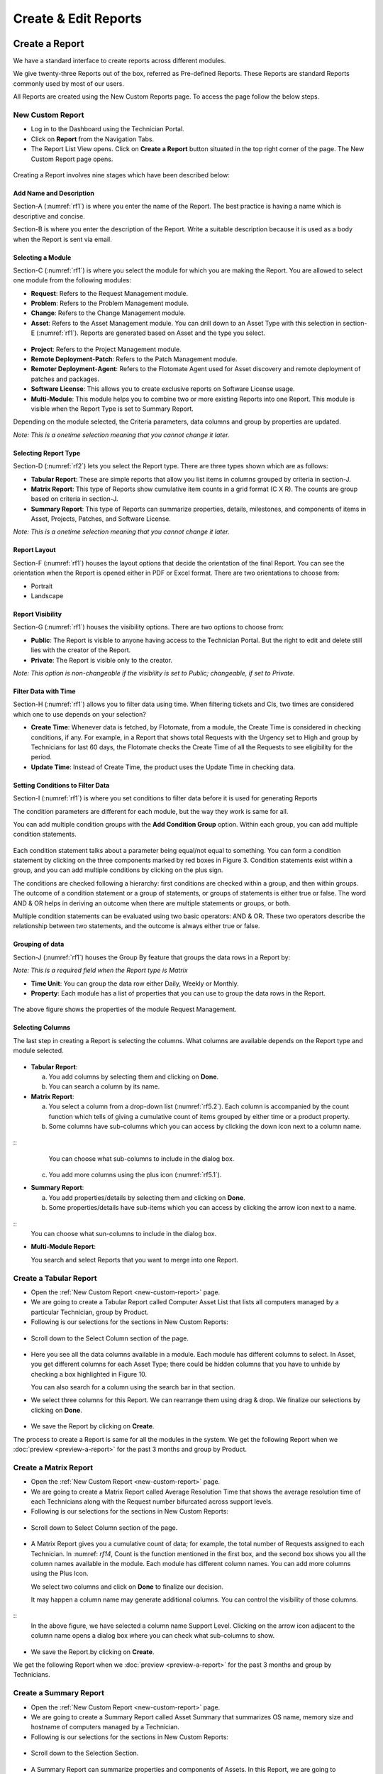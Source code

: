 Create & Edit Reports
=====================

Create a Report
---------------

We have a standard interface to create reports across different modules.

We give twenty-three Reports out of the box, referred as Pre-defined
Reports. These Reports are standard Reports commonly used by most of our
users.

All Reports are created using the New Custom Reports page. To access the
page follow the below steps.

.. _new-custom-report:
New Custom Report
~~~~~~~~~~~~~~~~~

-  Log in to the Dashboard using the Technician Portal.

-  Click on **Report** from the Navigation Tabs.

-  The Report List View opens. Click on **Create a Report** button
   situated in the top right corner of the page. The New Custom Report
   page opens.

.. _rf1:
.. figure:: https://s3-ap-southeast-1.amazonaws.com/flotomate-resources/report/R-1.png
      :align: center     
      :alt: Figure 1
               

Creating a Report involves nine stages which have been described below:

Add Name and Description
^^^^^^^^^^^^^^^^^^^^^^^^

Section-A (:numref:`rf1`) is where you enter the name of the Report. The best
practice is having a name which is descriptive and concise.

Section-B is where you enter the description of the Report. Write a
suitable description because it is used as a body when the Report is
sent via email.

Selecting a Module
^^^^^^^^^^^^^^^^^^

Section-C (:numref:`rf1`) is where you select the module for which you are
making the Report. You are allowed to select one module from the
following modules:

-  **Request**: Refers to the Request Management module.

-  **Problem**: Refers to the Problem Management module.

-  **Change**: Refers to the Change Management module.

-  **Asset**: Refers to the Asset Management module. You can drill down
   to an Asset Type with this selection in section-E (:numref:`rf1`). Reports
   are generated based on Asset and the type you select.

.. _rf2:
.. figure:: https://s3-ap-southeast-1.amazonaws.com/flotomate-resources/report/R-2.png
      :align: center
      :alt: figure 2


-  **Project**: Refers to the Project Management module.

-  **Remote Deployment**-**Patch**: Refers to the Patch Management
   module.

-  **Remoter Deployment**-**Agent**: Refers to the Flotomate Agent used
   for Asset discovery and remote deployment of patches and packages.

-  **Software License**: This allows you to create exclusive reports on Software License usage.   

-  **Multi-Module**: This module helps you to combine two or more
   existing Reports into one Report. This module is visible when the
   Report Type is set to Summary Report.

Depending on the module selected, the Criteria parameters, data columns
and group by properties are updated.

*Note: This is a onetime selection meaning that you cannot change it
later.*

Selecting Report Type
^^^^^^^^^^^^^^^^^^^^^

Section-D (:numref:`rf2`) lets you select the Report type. There are three
types shown which are as follows:

-  **Tabular Report**: These are simple reports that allow you list
   items in columns grouped by criteria in section-J.

-  **Matrix Report**: This type of Reports show cumulative item counts
   in a grid format (C X R). The counts are group based on criteria in
   section-J.

-  **Summary Report**: This type of Reports can summarize properties,
   details, milestones, and components of items in Asset, Projects,
   Patches, and Software License.

*Note: This is a onetime selection meaning that you cannot change it
later.*

Report Layout
^^^^^^^^^^^^^

Section-F (:numref:`rf1`) houses the layout options that decide the
orientation of the final Report. You can see the orientation when the
Report is opened either in PDF or Excel format. There are two
orientations to choose from:

-  Portrait

-  Landscape

Report Visibility
^^^^^^^^^^^^^^^^^

Section-G (:numref:`rf1`) houses the visibility options. There are two
options to choose from:

-  **Public**: The Report is visible to anyone having access to the
   Technician Portal. But the right to edit and delete still lies with
   the creator of the Report.

-  **Private**: The Report is visible only to the creator.

*Note: This option is non-changeable if the visibility is set to Public;
changeable, if set to Private.*

Filter Data with Time
^^^^^^^^^^^^^^^^^^^^^

Section-H (:numref:`rf1`) allows you to filter data using time. When
filtering tickets and CIs, two times are considered which one to use
depends on your selection?

-  **Create Time**: Whenever data is fetched, by Flotomate, from a
   module, the Create Time is considered in checking conditions, if any.
   For example, in a Report that shows total Requests with the Urgency
   set to High and group by Technicians for last 60 days, the Flotomate
   checks the Create Time of all the Requests to see eligibility for the
   period.

-  **Update Time**: Instead of Create Time, the product uses the Update
   Time in checking data.

Setting Conditions to Filter Data
^^^^^^^^^^^^^^^^^^^^^^^^^^^^^^^^^

Section-I (:numref:`rf1`) is where you set conditions to filter data before
it is used for generating Reports

The condition parameters are different for each module, but the way they
work is same for all.

You can add multiple condition groups with the **Add Condition Group**
option. Within each group, you can add multiple condition statements.

.. _rf3:
.. figure:: https://s3-ap-southeast-1.amazonaws.com/flotomate-resources/report/R-3.png
      :align: center
      :alt: figure 3


Each condition statement talks about a parameter being equal/not equal
to something. You can form a condition statement by clicking on the
three components marked by red boxes in Figure 3. Condition statements
exist within a group, and you can add multiple conditions by clicking on
the plus sign.

The conditions are checked following a hierarchy: first conditions are
checked within a group, and then within groups. The outcome of a
condition statement or a group of statements, or groups of statements is
either true or false. The word AND & OR helps in deriving an outcome
when there are multiple statements or groups, or both.

Multiple condition statements can be evaluated using two basic
operators: AND & OR. These two operators describe the relationship
between two statements, and the outcome is always either true or false.

Grouping of data
^^^^^^^^^^^^^^^^

Section-J (:numref:`rf1`) houses the Group By feature that groups the data
rows in a Report by:

*Note: This is a required field when the Report type is Matrix*

-  **Time Unit**: You can group the data row either Daily, Weekly or
   Monthly.

-  **Property**: Each module has a list of properties that you can use
   to group the data rows in the Report.
.. _rf4:
.. figure:: https://s3-ap-southeast-1.amazonaws.com/flotomate-resources/report/R-4.png
      :align: center
      :alt: figure 4

The above figure shows the properties of the module Request Management.

Selecting Columns
^^^^^^^^^^^^^^^^^

The last step in creating a Report is selecting the columns. What
columns are available depends on the Report type and module selected.

.. _rf5.1:
.. figure:: https://s3-ap-southeast-1.amazonaws.com/flotomate-resources/report/R-5.1.png
      :align: center
      :alt: figure 5.1
.. _rf5.2:      
.. figure:: https://s3-ap-southeast-1.amazonaws.com/flotomate-resources/report/R-5.2.png
      :align: center
      :alt: figure 5.2

-  **Tabular Report**:

   a. You add columns by selecting them and clicking on **Done**.

   b. You can search a column by its name.

-  **Matrix Report**:

   a. You select a column from a drop-down list (:numref:`rf5.2`). Each column
      is accompanied by the count function which tells of giving a
      cumulative count of items grouped by either time or a product
      property.

   b. Some columns have sub-columns which you can access by clicking the
      down icon next to a column name.

.. _rf6:
.. figure:: https://s3-ap-southeast-1.amazonaws.com/flotomate-resources/report/R-6.png
      :align: center
      :alt: figure 6
::
      You can choose what sub-columns to include in the dialog box.

   c. You add more columns using the plus icon (:numref:`rf5.1`).

-  **Summary Report**:

   a. You add properties/details by selecting them and clicking on
      **Done**.

   b. Some properties/details have sub-items which you can access by
      clicking the arrow icon next to a name.

.. _rf7:
.. figure:: https://s3-ap-southeast-1.amazonaws.com/flotomate-resources/report/R-7.png
      :align: center
      :alt: figure 7

::
      You can choose what sun-columns to include in the dialog box.

-  **Multi-Module Report**:

   You search and select Reports that you want to merge into one Report.

.. _rf8:
.. figure:: https://s3-ap-southeast-1.amazonaws.com/flotomate-resources/report/R-8.png
      :align: center
      :alt: figure 8

.. _create-tabular-report: 
Create a Tabular Report
~~~~~~~~~~~~~~~~~~~~~~~

-  Open the :ref:`New Custom Report <new-custom-report>` page.

-  We are going to create a Tabular Report called Computer Asset List
   that lists all computers managed by a particular Technician, group by
   Product.
-  Following is our selections for the sections in New Custom Reports:

+-----------------------------------+-----------------------------------+
| Values                            | Section Name                      |
+===================================+===================================+
| Asset and Computer (Sub-Asset     | `Selecting a                      |
| Type)                             | Module <#selecting-a-module>`__   |
+-----------------------------------+-----------------------------------+
| Tabular Report                    | `Selecting Report                 |
|                                   | Type <#selecting-report-type>`__  |
+-----------------------------------+-----------------------------------+
| Portrait                          | `Report                           |
|                                   | Layout <#report-layout>`__        |
+-----------------------------------+-----------------------------------+
| Public                            | `Report                           |
|                                   | Visibility <#report-visibility>`_ |
|                                   | _                                 |
+-----------------------------------+-----------------------------------+
| Created Time                      | `rfilter Data with                 |
|                                   | Time <#filter-data-with-time>`__  |
+-----------------------------------+-----------------------------------+
| Technician name                   | `Setting Conditions to Filter     |
|                                   | Data <#setting-conditions-to-filt |
|                                   | er-data>`__                       |
+-----------------------------------+-----------------------------------+
| Product                           | `Grouping of                      |
|                                   | Data <#grouping-of-data>`__       |
+-----------------------------------+-----------------------------------+

.. _rf9:
.. figure:: https://s3-ap-southeast-1.amazonaws.com/flotomate-resources/report/R-9.png
      :align: center
      :alt: figure 9

-  Scroll down to the Select Column section of the page.

.. _rf10:
.. figure:: https://s3-ap-southeast-1.amazonaws.com/flotomate-resources/report/R-10.png
      :align: center
      :alt: figure 10

-  Here you see all the data columns available in a module. Each module
   has different columns to select. In Asset, you get different columns
   for each Asset Type; there could be hidden columns that you have to
   unhide by checking a box highlighted in Figure 10.

   You can also search for a column using the search bar in that
   section.

-  We select three columns for this Report. We can rearrange them using
   drag & drop. We finalize our selections by clicking on **Done**.
.. _rf11:
.. figure:: https://s3-ap-southeast-1.amazonaws.com/flotomate-resources/report/R-11.png
      :align: center
      :alt: figure 11

-  We save the Report by clicking on **Create**.

The process to create a Report is same for all the modules in the
system. We get the following Report when we
:doc:`preview <preview-a-report>` for the past 3 months and group by
Product.

.. _rf12:
.. figure:: https://s3-ap-southeast-1.amazonaws.com/flotomate-resources/report/R-12.png
      :align: center
      :alt: figure 12

.. _create-matrix-report:
Create a Matrix Report
~~~~~~~~~~~~~~~~~~~~~~

-  Open the :ref:`New Custom Report <new-custom-report>` page.

-  We are going to create a Matrix Report called Average Resolution Time
   that shows the average resolution time of each Technicians along with
   the Request number bifurcated across support levels.

-  Following is our selections for the sections in New Custom Reports:

+-----------------------------------+-----------------------------------+
| Values                            | Section Name                      |
+===================================+===================================+
| Request                           | `Selecting a                      |
|                                   | Module <#selecting-a-module>`__   |
+-----------------------------------+-----------------------------------+
| Matrix Report                     | `Selecting Report                 |
|                                   | Type <#selecting-report-type>`__  |
+-----------------------------------+-----------------------------------+
| Portrait                          | `Report                           |
|                                   | Layout <#report-layout>`__        |
+-----------------------------------+-----------------------------------+
| Public                            | `Report                           |
|                                   | Visibility <#report-visibility>`_ |
|                                   | _                                 |
+-----------------------------------+-----------------------------------+
| Created Time                      | `rfilter Data with                 |
|                                   | Time <#filter-data-with-time>`__  |
+-----------------------------------+-----------------------------------+
| Status Equals to Closed           | `Setting Conditions to Filter     |
|                                   | Data <#setting-conditions-to-filt |
|                                   | er-data>`__                       |
+-----------------------------------+-----------------------------------+
| Technician                        | `Grouping of                      |
|                                   | Data <#grouping-of-data>`__       |
+-----------------------------------+-----------------------------------+

.. _rf13:
.. figure:: https://s3-ap-southeast-1.amazonaws.com/flotomate-resources/report/R-13.png
      :align: center
      :alt: figure 13

-  Scroll down to Select Column section of the page.

.. _rf14:
.. figure:: https://s3-ap-southeast-1.amazonaws.com/flotomate-resources/report/R-14.png
      :align: center
      :alt: figure 14

-  A Matrix Report gives you a cumulative count of data; for example,
   the total number of Requests assigned to each Technician. In :numref:
   `rf14`, Count is the function mentioned in the first box, and the second
   box shows you all the column names available in the module. Each
   module has different column names. You can add more columns using the
   Plus Icon.

   We select two columns and click on **Done** to finalize our decision.

   It may happen a column name may generate additional columns. You can
   control the visibility of those columns.

.. _rf15:
.. figure:: https://s3-ap-southeast-1.amazonaws.com/flotomate-resources/report/R-15.png
      :align: center
      :alt: figure 15

::
   In the above figure, we have selected a column name Support Level.
   Clicking on the arrow icon adjacent to the column name opens a dialog
   box where you can check what sub-columns to show.

.. _rf16:
.. figure:: https://s3-ap-southeast-1.amazonaws.com/flotomate-resources/report/R-16.png
      :align: center
      :alt: figure 16

-  We save the Report.by clicking on **Create**.

We get the following Report when we :doc:`preview <preview-a-report>` for
the past 3 months and group by Technicians.

.. _rf17:
.. figure:: https://s3-ap-southeast-1.amazonaws.com/flotomate-resources/report/R-17.png
      :align: center
      :alt: figure 17

.. _create-summary-report:
Create a Summary Report
~~~~~~~~~~~~~~~~~~~~~~~

-  Open the :ref:`New Custom Report <new-custom-report>` page.

-  We are going to create a Summary Report called Asset Summary that
   summarizes OS name, memory size and hostname of computers managed by
   a Technician.

-  Following is our selections for the sections in New Custom Reports:

+-----------------------------------+-----------------------------------+
| Values                            | Section Name                      |
+===================================+===================================+
| Asset and Computer (Sub-Asset     | `Selecting a                      |
| Type)                             | Module <#selecting-a-module>`__   |
+-----------------------------------+-----------------------------------+
| Summary Report                    | `Selecting Report                 |
|                                   | Type <#selecting-report-type>`__  |
+-----------------------------------+-----------------------------------+
| Portrait                          | `Report                           |
|                                   | Layout <#report-layout>`__        |
+-----------------------------------+-----------------------------------+
| Public                            | `Report                           |
|                                   | Visibility <#report-visibility>`_ |
|                                   | _                                 |
+-----------------------------------+-----------------------------------+
| Created Time                      | `rfilter Data with                 |
|                                   | Time <#filter-data-with-time>`__  |
+-----------------------------------+-----------------------------------+
| Technician name                   | `Setting Conditions to Filter     |
|                                   | Data <#setting-conditions-to-filt |
|                                   | er-data>`__                       |
+-----------------------------------+-----------------------------------+

.. _rf18:
.. figure:: https://s3-ap-southeast-1.amazonaws.com/flotomate-resources/report/R-18.png
      :align: center
      :alt: figure 18

-  Scroll down to the Selection Section.

.. _rf19:
.. figure:: https://s3-ap-southeast-1.amazonaws.com/flotomate-resources/report/R-19.png
      :align: center
      :alt: figure 19

-  A Summary Report can summarize properties and components of Assets.
   In this Report, we are going to summarize properties which is why we
   have selected **Computer Property Details**. We confirm our column
   selection by clicking **Done**.

.. _rf20:
.. figure:: https://s3-ap-southeast-1.amazonaws.com/flotomate-resources/report/R-20.png
      :align: center
      :alt: figure 20

-  We only want OS name, memory size and host-name which we select as
   sub-columns (Refer :numref:`rf20`).

.. _rf21:
.. figure:: https://s3-ap-southeast-1.amazonaws.com/flotomate-resources/report/R-21.png
      :align: center
      :alt: figure 21

-  We save the Report.by clicking on **Create**.

We get the following Report when we :doc:`preview <preview-a-report>` for
the past 3 months.

.. _rf22:
.. figure:: https://s3-ap-southeast-1.amazonaws.com/flotomate-resources/report/R-22.png
      :align: center
      :alt: figure 22

.. _create-multi-module:
Creating Multi-Module Report
~~~~~~~~~~~~~~~~~~~~~~~~~~~~

You can create a Report that summarizes the output of multiple Reports.
The feature that allows you to do this is called multi-module.

-  Open the :ref:`New Custom Report <new-custom-report>` page.

-  We are going to create a Report called Multi-Module Report that has
   the output of two Reports (Computer Asset List and Average Resolution
   Time).

-  Following is our selections for the sections in New Custom Reports:

+----------------+----------------------------------------------------+
| Values         | Section Name                                       |
+================+====================================================+
| Multi-Module   | `Selecting a Module <#selecting-a-module>`__       |
+----------------+----------------------------------------------------+
| Summary Report | `Selecting Report Type <#selecting-report-type>`__ |
+----------------+----------------------------------------------------+
| Portrait       | `Report Layout <#report-layout>`__                 |
+----------------+----------------------------------------------------+
| Public         | `Report Visibility <#report-visibility>`__         |
+----------------+----------------------------------------------------+
| Created Time   | `rfilter Data with Time <#filter-data-with-time>`__ |
+----------------+----------------------------------------------------+

.. _rf23:
.. figure:: https://s3-ap-southeast-1.amazonaws.com/flotomate-resources/report/R-23.png
      :align: center
      :alt: figure 23

-  Scroll down to the Report selection area.

.. _rf24:
.. figure:: https://s3-ap-southeast-1.amazonaws.com/flotomate-resources/report/R-24.png
      :align: center
      :alt: figure 24

-  We select the Reports that we want to add using the search features.
   We finalize our selection by clicking on **Done**.

.. _rf25:
.. figure:: https://s3-ap-southeast-1.amazonaws.com/flotomate-resources/report/R-25.png
      :align: center
      :alt: figure 25

-  We can rearrange the order of the Reports by drag and drop.

-  We save the Report.by clicking on **Create**.

We get the following Report when we :doc:`preview <preview-a-report>` for
the past 3 months.

.. _rf26:
.. figure:: https://s3-ap-southeast-1.amazonaws.com/flotomate-resources/report/R-26.png
      :align: center
      :alt: figure 26

.. _editing-report:
Editing a Report
----------------

A Technician can edit a report that he/she has created. Pre-defined reports can't be modified.
Both public (certain fields are restricted) and private reports can be modified. To edit a report:

-  Go to the `Report List View <#_report_list_view>`__.

-  In the list area, click on the **Edit Report** button of the Report
   which you want to edit. The Update Custom Report page opens.

.. _rf27:
.. figure:: https://s3-ap-southeast-1.amazonaws.com/flotomate-resources/report/R-27.png
      :align: center
      :alt: figure 27

-  The Update Custom Report page is similar to the New Custom Report
   page.

-  You can edit the following things in Update Custom Report page:

   a. The layout of the Report.

   b. You can change the Visibility if it is set to Private.
      Once set to Public, you cannot change Visibility.

   c. The Date filter field.

   d. You can modify existing conditions or add new ones in the Criteria
      section.

   e. You can change the Group by options.

   f. Add and rearrange columns.

-  Once you are over with your editing, click **Update**.

You can also access the Update Custom Report page from :doc:`Custom
Reports <preview-a-report>` page.

Add and Rearrange Columns
~~~~~~~~~~~~~~~~~~~~~~~~~

In the Update Custom Report page, you can change the
Column/Report/Section selection using **Modify Column/Reports/Section
Selection** button. You can rearrange the order using drag and drop.

.. _rf28:
.. figure:: https://s3-ap-southeast-1.amazonaws.com/flotomate-resources/report/R-28.png
      :align: center
      :alt: figure 28

**Deleting a Report**

A Technician is allowed to delete Reports that he/she has
created. To delete a report:

-  Go to the `Report List View <#report-list-view>`__.

-  Click on the Delete icon adjacent to the report that you want to delete. On
   Confirmation, the Report is deleted.

.. _rf29:
.. figure:: https://s3-ap-southeast-1.amazonaws.com/flotomate-resources/report/R-29.png
      :align: center
      :alt: figure 29

You can delete a Report from its :ref:`Update Custom Report <editing-report>` page and :ref:`Custom
Reports <open-custom-reports>` page.

.. _rf30:
.. figure:: https://s3-ap-southeast-1.amazonaws.com/flotomate-resources/report/R-30.png
      :align: center
      :alt: figure 30

.. _rf31:
.. figure:: https://s3-ap-southeast-1.amazonaws.com/flotomate-resources/report/R-31.png
      :align: center
      :alt: figure 31

